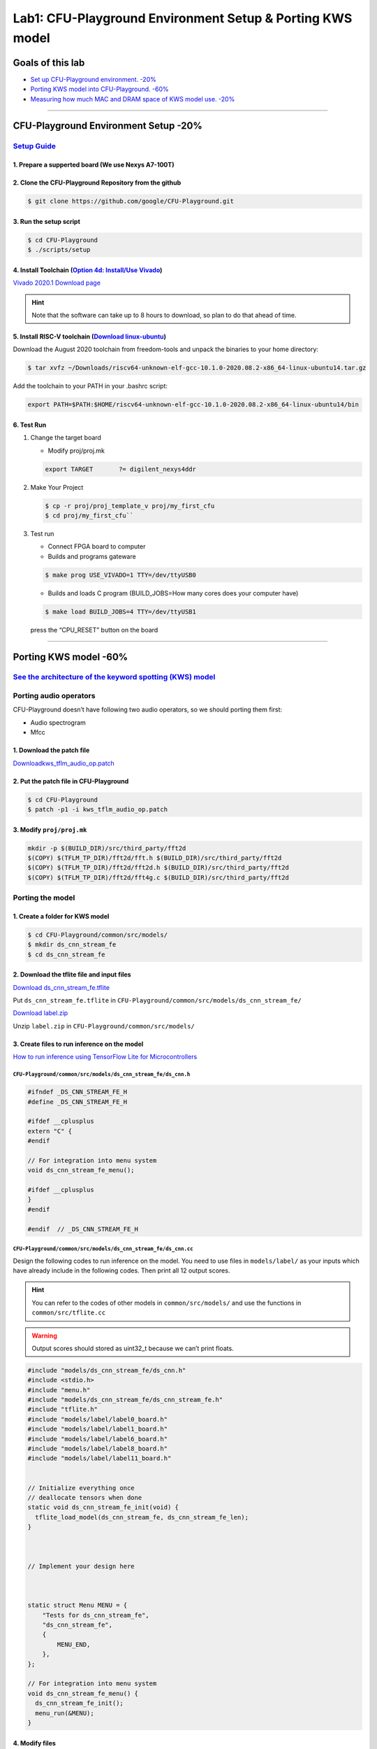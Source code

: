 Lab1: CFU-Playground Environment Setup & Porting KWS model
==========================================================

Goals of this lab
-----------------

-  `Set up CFU-Playground environment. -20% <#cfu-playground-environment-setup-20>`__
-  `Porting KWS model into CFU-Playground. -60% <#porting-kws-model-60>`__
-  `Measuring how much MAC and DRAM space of KWS model use. -20% <#measuring-how-much-mac-and-dram-space-of-kws-model-use-20>`__

--------------

CFU-Playground Environment Setup -20%
-------------------------------------

`Setup Guide <https://cfu-playground.readthedocs.io/en/latest/setup-guide.html>`__
~~~~~~~~~~~~~~~~~~~~~~~~~~~~~~~~~~~~~~~~~~~~~~~~~~~~~~~~~~~~~~~~~~~~~~~~~~~~~~~~~~

1. Prepare a supperted board (We use Nexys A7-100T)
^^^^^^^^^^^^^^^^^^^^^^^^^^^^^^^^^^^^^^^^^^^^^^^^^^^

2. Clone the CFU-Playground Repository from the github
^^^^^^^^^^^^^^^^^^^^^^^^^^^^^^^^^^^^^^^^^^^^^^^^^^^^^^

.. code:: bash

   $ git clone https://github.com/google/CFU-Playground.git

3. Run the setup script
^^^^^^^^^^^^^^^^^^^^^^^

.. code:: bash

   $ cd CFU-Playground
   $ ./scripts/setup

4. Install Toolchain (`Option 4d: Install/Use Vivado <https://cfu-playground.readthedocs.io/en/latest/vivado-install.html>`__)
^^^^^^^^^^^^^^^^^^^^^^^^^^^^^^^^^^^^^^^^^^^^^^^^^^^^^^^^^^^^^^^^^^^^^^^^^^^^^^^^^^^^^^^^^^^^^^^^^^^^^^^^^^^^^^^^^^^^^^^^^^^^^^

`Vivado 2020.1 Download
page <https://www.xilinx.com/support/download/index.html/content/xilinx/en/downloadNav/vivado-design-tools/archive.html>`__

.. hint::

   Note that the software can take up to 8 hours to download, so plan to do that ahead of time.

5. Install RISC-V toolchain (`Download linux-ubuntu <https://github.com/sifive/freedom-tools/releases/tag/v2020.08.0>`__)
^^^^^^^^^^^^^^^^^^^^^^^^^^^^^^^^^^^^^^^^^^^^^^^^^^^^^^^^^^^^^^^^^^^^^^^^^^^^^^^^^^^^^^^^^^^^^^^^^^^^^^^^^^^^^^^^^^^^^^^^^

.. image:: ./images/rk517Ux02.png

Download the August 2020 toolchain from freedom-tools and unpack the
binaries to your home directory:

.. code:: bash

   $ tar xvfz ~/Downloads/riscv64-unknown-elf-gcc-10.1.0-2020.08.2-x86_64-linux-ubuntu14.tar.gz

Add the toolchain to your PATH in your .bashrc script:

.. code:: bash

   export PATH=$PATH:$HOME/riscv64-unknown-elf-gcc-10.1.0-2020.08.2-x86_64-linux-ubuntu14/bin

6. Test Run
^^^^^^^^^^^

1. Change the target board

   -  Modify proj/proj.mk

   .. code:: bash

      export TARGET       ?= digilent_nexys4ddr

   .. image:: ./images/SkJUuGA6h.png

2. Make Your Project

   .. code:: bash
   
      $ cp -r proj/proj_template_v proj/my_first_cfu
      $ cd proj/my_first_cfu``

3. Test run

   -  Connect FPGA board to computer
   -  Builds and programs gateware

   .. code:: bash

      $ make prog USE_VIVADO=1 TTY=/dev/ttyUSB0

   -  Builds and loads C program (BUILD_JOBS=How many cores does your
      computer have)

   .. code:: bash

      $ make load BUILD_JOBS=4 TTY=/dev/ttyUSB1

   press the “CPU_RESET” button on the board |image1|

   |image2| |image3|

--------------

Porting KWS model -60%
----------------------

`See the architecture of the keyword spotting (KWS) model <https://hackmd.io/ou3Ybtx9RkGYopCDtdGLZA?view>`__
~~~~~~~~~~~~~~~~~~~~~~~~~~~~~~~~~~~~~~~~~~~~~~~~~~~~~~~~~~~~~~~~~~~~~~~~~~~~~~~~~~~~~~~~~~~~~~~~~~~~~~~~~~~~

Porting audio operators
~~~~~~~~~~~~~~~~~~~~~~~

CFU-Playground doesn’t have following two audio operators, so we should porting them first: 

- Audio spectrogram 

- Mfcc

1. Download the patch file
^^^^^^^^^^^^^^^^^^^^^^^^^^

`Downloadkws_tflm_audio_op.patch <https://drive.google.com/drive/u/0/folders/1VJ4hs8SYhn0fRWSNjqPdVUtT-UyMBsds>`__

2. Put the patch file in CFU-Playground
^^^^^^^^^^^^^^^^^^^^^^^^^^^^^^^^^^^^^^^

.. code:: bash

   $ cd CFU-Playground
   $ patch -p1 -i kws_tflm_audio_op.patch

3. Modify ``proj/proj.mk``
^^^^^^^^^^^^^^^^^^^^^^^^^^

.. code:: bash

   mkdir -p $(BUILD_DIR)/src/third_party/fft2d
   $(COPY) $(TFLM_TP_DIR)/fft2d/fft.h $(BUILD_DIR)/src/third_party/fft2d
   $(COPY) $(TFLM_TP_DIR)/fft2d/fft2d.h $(BUILD_DIR)/src/third_party/fft2d
   $(COPY) $(TFLM_TP_DIR)/fft2d/fft4g.c $(BUILD_DIR)/src/third_party/fft2d

.. image:: ./images/rkhRMXRph.png

Porting the model
~~~~~~~~~~~~~~~~~

1. Create a folder for KWS model
^^^^^^^^^^^^^^^^^^^^^^^^^^^^^^^^

.. code:: bash

   $ cd CFU-Playground/common/src/models/
   $ mkdir ds_cnn_stream_fe
   $ cd ds_cnn_stream_fe

2. Download the tflite file and input files
^^^^^^^^^^^^^^^^^^^^^^^^^^^^^^^^^^^^^^^^^^^

`Download
ds_cnn_stream_fe.tflite <https://drive.google.com/drive/folders/1psNVso0eMvr7fLztv0Vbeq6U4s5xtmnh?usp=drive_link>`__

Put ``ds_cnn_stream_fe.tflite`` in ``CFU-Playground/common/src/models/ds_cnn_stream_fe/``

`Download
label.zip <https://drive.google.com/drive/folders/1rY7SDD1qh-EXn8nqex7QDDvqbSiz7Ki_?usp=drive_link>`__

Unzip ``label.zip`` in ``CFU-Playground/common/src/models/``

3. Create files to run inference on the model
^^^^^^^^^^^^^^^^^^^^^^^^^^^^^^^^^^^^^^^^^^^^^

`How to run inference using TensorFlow Lite for Microcontrollers <https://www.tensorflow.org/lite/microcontrollers/get_started_low_level#run_inference>`__

``CFU-Playground/common/src/models/ds_cnn_stream_fe/ds_cnn.h``
''''''''''''''''''''''''''''''''''''''''''''''''''''''''''''''

.. code:: 

   #ifndef _DS_CNN_STREAM_FE_H
   #define _DS_CNN_STREAM_FE_H

   #ifdef __cplusplus
   extern "C" {
   #endif

   // For integration into menu system
   void ds_cnn_stream_fe_menu();

   #ifdef __cplusplus
   }
   #endif

   #endif  // _DS_CNN_STREAM_FE_H

``CFU-Playground/common/src/models/ds_cnn_stream_fe/ds_cnn.cc``
'''''''''''''''''''''''''''''''''''''''''''''''''''''''''''''''

Design the following codes to run inference on the model. You need to
use files in ``models/label/`` as your inputs which have already include
in the following codes. Then print all 12 output scores.

.. hint::

   You can refer to the codes of other models in ``common/src/models/`` and use the functions in ``common/src/tflite.cc``

.. warning::

   Output scores should stored as uint32_t because we can’t print floats.

.. code:: 

   #include "models/ds_cnn_stream_fe/ds_cnn.h"
   #include <stdio.h>
   #include "menu.h"
   #include "models/ds_cnn_stream_fe/ds_cnn_stream_fe.h"
   #include "tflite.h"
   #include "models/label/label0_board.h"
   #include "models/label/label1_board.h"
   #include "models/label/label6_board.h"
   #include "models/label/label8_board.h"
   #include "models/label/label11_board.h"


   // Initialize everything once
   // deallocate tensors when done
   static void ds_cnn_stream_fe_init(void) {
     tflite_load_model(ds_cnn_stream_fe, ds_cnn_stream_fe_len);
   }



   // Implement your design here



   static struct Menu MENU = {
       "Tests for ds_cnn_stream_fe",
       "ds_cnn_stream_fe",
       {
           MENU_END,
       },
   };

   // For integration into menu system
   void ds_cnn_stream_fe_menu() {
     ds_cnn_stream_fe_init();
     menu_run(&MENU);
   }

4. Modify files
^^^^^^^^^^^^^^^

Add codes below:

``CFU-Playground/common/src/models/model.c``
''''''''''''''''''''''''''''''''''''''''''''

.. code:: c

   #include "models/ds_cnn_stream_fe/ds_cnn.h"

.. code:: c

   #if defined(INCLUDE_MODEL_DS_CNN_STREAM_FE)
           MENU_ITEM(AUTO_INC_CHAR, "Ds cnn stream fe", ds_cnn_stream_fe_menu),
   #endif

``CFU-Playground/common/src/tflite.cc``
'''''''''''''''''''''''''''''''''''''''

Set the kTensorArenaSize. You should set the “size” below.

.. code:: cpp

   #ifdef INCLUDE_MODEL_DS_CNN_STREAM_FE
       3000 * 1024,
   #endif

.. hint::

   The size of kTensorArenaSize will depend on the model you’re using, and may need to be determined by experimentation. You should try again and again to get minist value.

``CFU-Playground/proj/my_first_cfu/Makefile``
'''''''''''''''''''''''''''''''''''''''''''''

.. code:: bash

   DEFINES += INCLUDE_MODEL_DS_CNN_STREAM_FE
   #DEFINES += INCLUDE_MODEL_PDTI8

5. Run the project
^^^^^^^^^^^^^^^^^^

.. code:: bash

   $ cd CFU-Playground/proj/my_first_cfu
   $ make prog USEVIVADO=1 TTY=/dev/ttyUSB0
   $ make load BUILD_JOBS=4 TTY=/dev/ttyUSB1

.. hint::

   It’s successful to load a model that you get the following output. Then you could get **20%** points.

.. image:: ./images/HyUjALkC3.png


Press a number to run a test.


.. image:: ./images/BJnzVAua3.png


.. hint::

   If you get **all** of the following output scores correct, you could get all the points of this part which means **60%** points.

.. image:: ./images/rkTp0T6C3.png

--------------

Measuring how much MAC and DRAM space of KWS model use. -20%
------------------------------------------------------------

Measuring the DRAM space required for a model. -5%
~~~~~~~~~~~~~~~~~~~~~~~~~~~~~~~~~~~~~~~~~~~~~~~~~~

1. Modify ``CFU-Playground/common/src/tflite.cc``
^^^^^^^^^^^^^^^^^^^^^^^^^^^^^^^^^^^^^^^^^^^^^^^^^

Add codes below:

.. code:: cpp

   printf("DRAM: %d bytes\n", interpreter->arena_used_bytes());

.. image:: ./images/HyFMmBAa2.png

.. _run-the-project-1:

2. Run the project
^^^^^^^^^^^^^^^^^^

We got KWS model used 1934292 bytes of the memory space.

.. image:: ./images/rkoDnDl02.png

Measuring the cycles of multiply-and-accumulate(MAC) operation required for a model. -15%
~~~~~~~~~~~~~~~~~~~~~~~~~~~~~~~~~~~~~~~~~~~~~~~~~~~~~~~~~~~~~~~~~~~~~~~~~~~~~~~~~~~~~~~~~

We can use the functions in ``CFU-Playground/common/src/perf.h`` to
count the cycles of MAC operations.

1. Create files in ``CFU-Playground/common/src/models`` to record cycles.
^^^^^^^^^^^^^^^^^^^^^^^^^^^^^^^^^^^^^^^^^^^^^^^^^^^^^^^^^^^^^^^^^^^^^^^^^

``my_cycles.cc``
''''''''''''''''

.. code:: 

   long long unsigned my_cycles = 0;

   long long unsigned get_my_cycles(){
       return my_cycles;
   }

   void reset_my_cycles(){
       my_cycles = 0;
   }

``my_cycles.h``
'''''''''''''''

.. code:: 

   long long unsigned get_my_cycles();
   void reset_my_cycles();

2. Inside your project folder run the following:
^^^^^^^^^^^^^^^^^^^^^^^^^^^^^^^^^^^^^^^^^^^^^^^^

.. code:: bash

   $ mkdir -p src/tensorflow/lite/kernels/internal/reference/integer_ops/
   $ cp \
     ../../third_party/tflite-micro/tensorflow/lite/kernels/internal/reference/conv.h \
     src/tensorflow/lite/kernels/internal/reference/conv.h

This will create a copy of the convolution source code in your project
directory. At build time your copy of the source code will replace the
regular implementation.

3. Modify ``conv.h``
^^^^^^^^^^^^^^^^^^^^

Open the newly created copy at
``proj/my_first_cfu/src/tensorflow/lite/kernels/ internal/reference/conv.h``.
Locate the innermost loop of the first function, it should look
something like this:

.. code:: cpp

   for (int in_channel = 0; in_channel < filter_input_depth; ++in_channel) {
     float input_value = input_data[Offset(
         input_shape, batch, in_y, in_x, in_channel + group * filter_input_depth)];
     float filter_value = filter_data[Offset(
         filter_shape, out_channel, filter_y, filter_x, in_channel)];
   total += (input_value * filter_value);
   }

Add ``#include "perf.h"`` , ``#include "models/my_cycles.h"`` and
``extern long long unsigned my_cycles;`` at the top of the file and then
surround the inner loop with perf functions to count how many cycles
this inner loop takes.

.. code:: cpp

   #include "perf.h"
   #include "models/my_cycles.h"

   extern long long unsigned my_cycles;

   /* ... */
   unsigned my_start = perf_get_mcycle();
   for (int in_channel = 0; in_channel < filter_input_depth; ++in_channel) {
     float input_value = input_data[Offset(
         input_shape, batch, in_y, in_x, in_channel + group * filter_input_depth)];
     float filter_value = filter_data[Offset(
         filter_shape, out_channel, filter_y, filter_x, in_channel)];
   total += (input_value * filter_value);
   }
   unsigned my_finish = perf_get_mcycle();
   my_cycles += (my_finish - my_start);

4. Modify ``CFU-Playground/common/src/models/ds_cnn_stream_fe/ds_cnn.cc`` .
^^^^^^^^^^^^^^^^^^^^^^^^^^^^^^^^^^^^^^^^^^^^^^^^^^^^^^^^^^^^^^^^^^^^^^^^^^^

Add ``#include "models/my_cycles.h"`` at the top of the file. Use the
functions in ``models/my_cycles.h`` to print the total cycles of MAC
operations.

.. code:: 

   #include "models/ds_cnn_stream_fe/ds_cnn.h"
   #include <stdio.h>
   #include "menu.h"
   #include "models/ds_cnn_stream_fe/ds_cnn_stream_fe.h"
   #include "tflite.h"
   #include "models/label/label0_board.h"
   #include "models/label/label1_board.h"
   #include "models/label/label6_board.h"
   #include "models/label/label8_board.h"
   #include "models/label/label11_board.h"
   #include "models/my_cycles.h"

   // Initialize everything once
   // deallocate tensors when done
   static void ds_cnn_stream_fe_init(void) {
     tflite_load_model(ds_cnn_stream_fe, ds_cnn_stream_fe_len);
   }



   // Implement your design here



   static struct Menu MENU = {
       "Tests for ds_cnn_stream_fe",
       "ds_cnn_stream_fe",
       {
           MENU_END,
       },
   };

   // For integration into menu system
   void ds_cnn_stream_fe_menu() {
     ds_cnn_stream_fe_init();
     menu_run(&MENU);
   }

.. _run-the-project-2:

5. Run the project
^^^^^^^^^^^^^^^^^^

You must make clean first. To enable performance counters you should use
the command below.

.. code:: bash

   $ make clean
   $ make prog EXTRA_LITEX_ARGS="--cpu-variant=perf+cfu"
   $ make load

.. image:: ./images/ryOIodzkT.png

--------------

Reference
---------

-  `CFU-Playground <https://cfu-playground.readthedocs.io/en/latest/index.html>`__

.. |image1| image:: ./images/ryp9xS062.png
.. |image2| image:: ./images/SyXH5fA6n.png
.. |image3| image:: ./images/rJhYcfAa3.png
